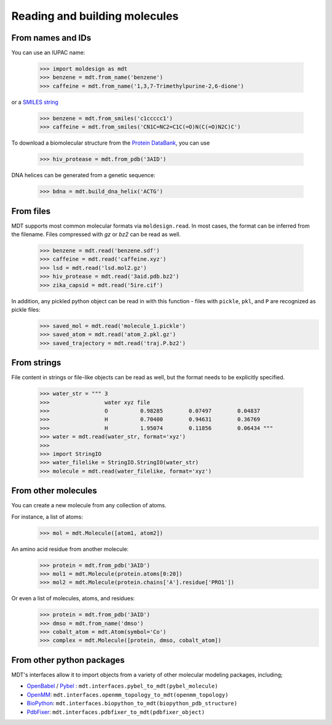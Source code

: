 Reading and building molecules
==============================


From names and IDs
------------------
You can use an IUPAC name:

   >>> import moldesign as mdt
   >>> benzene = mdt.from_name('benzene')
   >>> caffeine = mdt.from_name('1,3,7-Trimethylpurine-2,6-dione')

or a `SMILES string <https://en.wikipedia.org/wiki/Simplified_molecular-input_line-entry_system>`_

   >>> benzene = mdt.from_smiles('c1ccccc1')
   >>> caffeine = mdt.from_smiles('CN1C=NC2=C1C(=O)N(C(=O)N2C)C')


To download a biomolecular structure from the `Protein DataBank <http://www.rcsb.org/>`_, you can use

   >>> hiv_protease = mdt.from_pdb('3AID')

DNA helices can be generated from a genetic sequence:

   >>> bdna = mdt.build_dna_helix('ACTG')


From files
----------
MDT supports most common molecular formats via ``moldesign.read``. In most cases, the format can be inferred from the filename. Files compressed with `gz` or `bz2` can be read as well.

   >>> benzene = mdt.read('benzene.sdf')
   >>> caffeine = mdt.read('caffeine.xyz')
   >>> lsd = mdt.read('lsd.mol2.gz')
   >>> hiv_protease = mdt.read('3aid.pdb.bz2')
   >>> zika_capsid = mdt.read('5ire.cif')

In addition, any pickled python object can be read in with this function - files with ``pickle``, ``pkl``, and ``P`` are recognized as pickle files:
   >>> saved_mol = mdt.read('molecule_1.pickle')
   >>> saved_atom = mdt.read('atom_2.pkl.gz')
   >>> saved_trajectory = mdt.read('traj.P.bz2')


From strings
------------
File content in strings or file-like objects can be read as well, but the format needs to be explicitly specified.

   >>> water_str = """ 3
   >>>                 water xyz file
   >>>                 O          0.98285        0.07497        0.04837
   >>>                 H          0.70400        0.94631        0.36769
   >>>                 H          1.95074        0.11856        0.06434 """
   >>> water = mdt.read(water_str, format='xyz')
   >>>
   >>> import StringIO
   >>> water_filelike = StringIO.StringIO(water_str)
   >>> molecule = mdt.read(water_filelike, format='xyz')


From other molecules
--------------------
You can create a new molecule from any collection of atoms.

For instance, a list of atoms:
    >>> mol = mdt.Molecule([atom1, atom2])

An amino acid residue from another molecule:
   >>> protein = mdt.from_pdb('3AID')
   >>> mol1 = mdt.Molecule(protein.atoms[0:20])
   >>> mol2 = mdt.Molecule(protein.chains['A'].residue['PRO1'])

Or even a list of molecules, atoms, and residues:
   >>> protein = mdt.from_pdb('3AID')
   >>> dmso = mdt.from_name('dmso')
   >>> cobalt_atom = mdt.Atom(symbol='Co')
   >>> complex = mdt.Molecule([protein, dmso, cobalt_atom])


From other python packages
--------------------------
MDT's interfaces allow it to import objects from a variety of other molecular modeling packages, including;

- `OpenBabel <http://openbabel.org/>`_ / `Pybel <https://openbabel.org/docs/dev/UseTheLibrary/Python_Pybel.html>`_ : ``mdt.interfaces.pybel_to_mdt(pybel_molecule)``
- `OpenMM <http://openmm.org/>`_: ``mdt.interfaces.openmm_topology_to_mdt(openmm_topology)``
- `BioPython <http://biopython.org/wiki/Biopython>`_: ``mdt.interfaces.biopython_to_mdt(biopython_pdb_structure)``
- `PdbFixer <https://github.com/pandegroup/pdbfixer>`_: ``mdt.interfaces.pdbfixer_to_mdt(pdbfixer_object)``